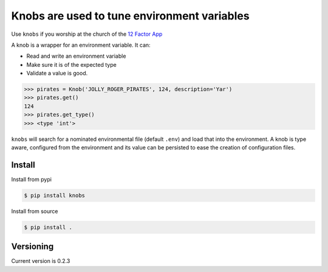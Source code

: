 ============================================
Knobs are used to tune environment variables
============================================


.. image:: https://readthedocs.org/projects/knobs/badge/?version=latest
   :target: http://knobs.readthedocs.io/en/latest/?badge=latest
   :alt: Documentation Status


.. image:: /pics/knob.jpg

Use ``knobs`` if you worship at the church of the `12 Factor App <http://www.12factor.net/>`_

A knob is a wrapper for an environment variable. It can:

* Read and write an environment variable
* Make sure it is of the expected type
* Validate a value is good.

.. code::

   >>> pirates = Knob('JOLLY_ROGER_PIRATES', 124, description='Yar')
   >>> pirates.get()
   124
   >>> pirates.get_type()
   >>> <type 'int'>

``knobs`` will search for a nominated environmental file (default ``.env``) and load that
into the environment. A knob is type aware, configured from the environment and its value can be
persisted to ease the creation of configuration files.




Install
=======

Install from pypi

.. code::

   $ pip install knobs

Install from source

.. code::

   $ pip install .



Versioning
==========

Current version is 0.2.3